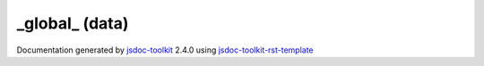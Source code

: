 

===============================================
_global_ (data)
===============================================


.. contents::
   :local:

.. js:data:: _global_

      
   
   .. ============================== constructor details ====================
   
   
   
   
   
   
   
   
   .. ============================== properties summary =====================
   
   
   
   
   
   
   
   
   
   .. ============================== events summary ========================
   
   
   
   
   
   .. ============================== field details ==========================
   
   
   
     
     
   
   .. js:attribute:: _global_.gl
   
     
     
   
     
   
     
   
     
   
   
     
   
     
   
     
   
     
   
   
     
     
   
   .. js:attribute:: _global_.TraversalMode
   
     
     
   
     
   
     Type of traverse modes
   
     
   
   
     
   
     
   
     
   
     
   
   
     
     
   
   .. js:attribute:: _global_.vertexAttributeKeys
   
     
     
   
     
   
     Vertex attribute keys
   
     
   
   
     
   
     
   
     
   
     
   
   
     
     
   
   .. js:attribute:: _global_.vglModule
   
     
     
   
     
   
     ogs.vgl namespace
   
     
   
   
     
   
     
   
     
   
     
   
   
     
     
   
   .. js:attribute:: _global_.VisitorType
   
     
     
   
     
   
     Types of visitor type
   
     
   
   
     
   
     
   
     
   
     
   
   
   
   
   .. ============================== method details =========================
   
   
   
   
   
   
   .. js:function:: modelViewMatrixStack()
   
       
   
       
   
       Helper function to create stack for matrices
   
       
   
   
     
   
     
   
     
   
     
   
     
   
     
   
   
   
   
   .. js:function:: pushMatrix(mat)
   
       
   
       
       
       :param  mat:
   
         
   
         
       
       
   
       Push new matrix to the stack
   
       
   
   
     
   
     
   
     
   
     
   
     
   
     
   
   
   
   
   .. js:function:: popMatrix()
   
       
   
       
   
       Pop matrix from the stack
   
       
   
   
     
   
     
   
     
   
     
       
       :returns:
         
   
       :rtype: *
       
     
   
     
   
     
   
   
   
   
   .. js:function:: vglAttributeData()
   
       
   
       
   
       Attribute data for the source
   
       
   
   
     
   
     
   
     
   
     
   
     
   
     
   
   
   
   
   .. js:function:: inherit(C, P)
   
       
   
       
       
       :param  C:
   
         
   
         
       
       :param  P:
   
         
   
         
       
       
   
       Convenient function to define JS inheritance
   
       
   
   
     
   
     
   
     
   
     
   
     
   
     
   
   
   
   .. ============================== event details =========================
   
   

.. container:: footer

   Documentation generated by jsdoc-toolkit_  2.4.0 using jsdoc-toolkit-rst-template_

.. _jsdoc-toolkit: http://code.google.com/p/jsdoc-toolkit/
.. _jsdoc-toolkit-rst-template: http://code.google.com/p/jsdoc-toolkit-rst-template/
.. _sphinx: http://sphinx.pocoo.org/




.. vim: set ft=rst :

